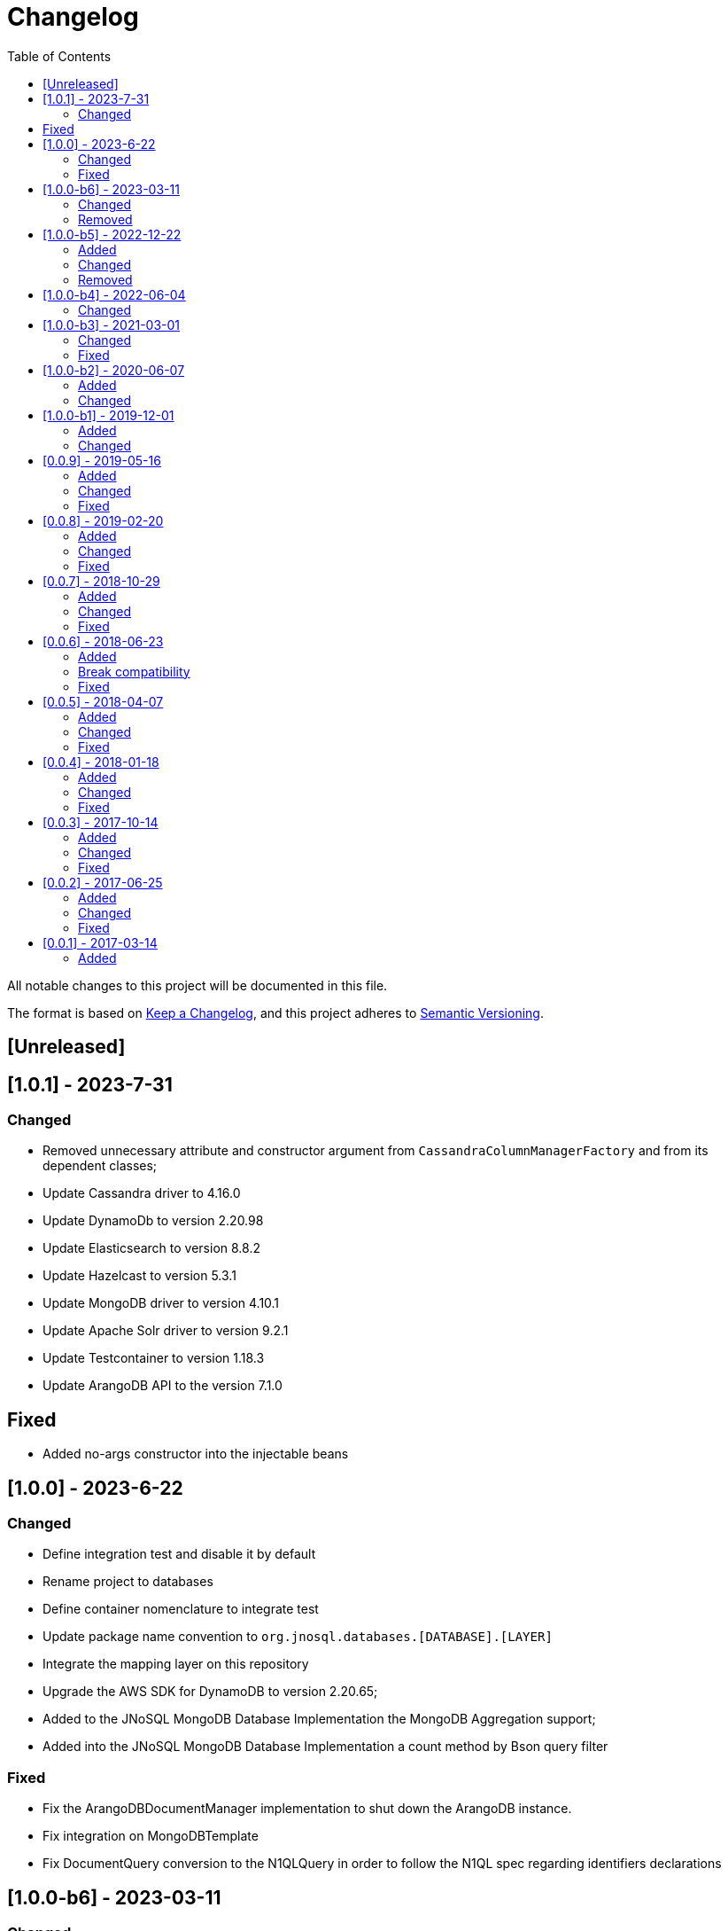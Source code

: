 = Changelog
:toc: auto

All notable changes to this project will be documented in this file.

The format is based on https://keepachangelog.com/en/1.0.0/[Keep a Changelog],
and this project adheres to https://semver.org/spec/v2.0.0.html[Semantic Versioning].

== [Unreleased]

== [1.0.1] - 2023-7-31

=== Changed

- Removed unnecessary attribute and constructor argument from  `CassandraColumnManagerFactory` and from its dependent classes;
- Update Cassandra driver to 4.16.0
- Update DynamoDb to version 2.20.98
- Update Elasticsearch to version 8.8.2
- Update Hazelcast to version 5.3.1
- Update MongoDB driver to version 4.10.1
- Update Apache Solr driver to version 9.2.1
- Update Testcontainer to version 1.18.3
- Update ArangoDB API to the version 7.1.0

== Fixed

- Added no-args constructor into the injectable beans

== [1.0.0] - 2023-6-22

=== Changed

- Define integration test and disable it by default
- Rename project to databases
- Define container nomenclature to integrate test
- Update package name convention to `org.jnosql.databases.[DATABASE].[LAYER]`
- Integrate the mapping layer on this repository
- Upgrade the AWS SDK for DynamoDB to version 2.20.65;
- Added to the JNoSQL MongoDB Database Implementation the MongoDB Aggregation support;
- Added into the JNoSQL MongoDB Database Implementation a count method by Bson query filter

=== Fixed

- Fix the ArangoDBDocumentManager implementation to shut down the ArangoDB instance.
- Fix integration on MongoDBTemplate
- Fix DocumentQuery conversion to the N1QLQuery in order to follow the N1QL spec regarding identifiers declarations

== [1.0.0-b6] - 2023-03-11

=== Changed

- Update ES library to version 8.5
- Update Apache Solr to version 9.1
- Update Jakarta API to after the Big-bang

=== Removed

- Remove Stream<DocumentEntity> search(QueryBuilder query) in ElasticsearchDocumentManager
- Remove Jakarta NoSQL reference
- Remove TCK reference

== [1.0.0-b5] - 2022-12-22

=== Added
- Create a CHANGELOG file to track the specification evolution

=== Changed
- Move the default documentation to ASCIIDOC
- Refactoring the properties settings to start with `jnosql`as prefix

=== Removed
- Remove all deprecated settings class
- Remove the configuration option to read from a local file

== [1.0.0-b4] - 2022-06-04

=== Changed
- Upgrade Tinkerpop to version 3.6.0
- Upgrade Eclipse Yasson to version 1.0.11(test propose)
- Upgrade Weld Se to version 3.1.9.Final (test propose)
- Upgrade test container to version 1.17.2 (test propose)
- Upgrade Jedis to version 4.2.3
- Upgrade ArangoDB driver to version 6.17.0
- Upgrade Cassandra driver to version 4.14.1
- Upgrade Elastic Search to version 7.17.4
- Upgrade OrientDB to version 3.2.6

== [1.0.0-b3] - 2021-03-01

=== Changed
- Remove JNoSQL logo from repositories
- Remove "Artemis" references in the package and use "mapping" instead.
- Remove "diana" references in the package name and use "communication" instead.
- Update Cassandra library to use DataStax OSS

=== Fixed
- Fixes HashMap issue in the mapping API

== [1.0.0-b2] - 2020-06-07

=== Added
- Creates TCK Mapping
- Creates TCK Communication
- Creates TCK Driver
- Defines Reactive API as an extension

=== Changed
- Update the MongoDB, Cassandra drivers
- Update Javadoc documentation
- Update Ref documentation
- Remove Async APIs
- Keep the compatibility with Java 11 and Java 8

== [1.0.0-b1] - 2019-12-01

=== Added
- Creates Integration with Eclipse MicroProfile Configuration

=== Changed
- Split the project into API/implementation
- Updates the API to use Jakarta NoSQL
- Moves the Jakarta NoSQL API to the right project

== [0.0.9] - 2019-05-16

=== Added
- Allows Repository with pagination
- Allows update query with column using JSON
- Allows insert query with column using JSON
- Allows update query with a document using JSON
- Allows insert query with a document using JSON
- Define alias configuration in the communication layer
- Allow cryptography in the settings

=== Changed
- Make Settings an immutable instance

=== Fixed
- Native ArangoDB driver uses the type metadata which might cause class cast exception

== [0.0.8] - 2019-02-20

=== Added
- Defines GraphFactory
- Creates GraphFactory implementations
- Support to DynamoDB

=== Changed
- Improve performance to access instance creation beyond reading and writing attributes
- Improve documentation in Class and Field metadata
- Join projects as one single repository
- Allows inject by Template and repositories classes from @ConfigurationUnit

=== Fixed
- Fixes repository default configuration
- Fixes test scope

== [0.0.7] - 2018-10-29

=== Added
- Adds support to CouchDB

=== Changed
- Updates OrientDB to version 3.0
- Improves query to Column
- Improves query to Document
- Improves Cassandra query with paging state
- Optimizes Query cache to avoid memory leak
- Improves performance of a query method

=== Fixed
- Fixes MongoDB driver
- Fixes NPE at Redis Configuration

== [0.0.6] - 2018-06-23

=== Added
- Adds support to ravenDB
- Adds support to syntax query with String in Column, Key-value, and document.
- Adds integration with gremlin as String in Mapper layer
-Adds support to syntax query in Repository and template class to Mapper
- Adds support to Repository Producer

=== Break compatibility
- Changes start to skip when need to jump elements in either Document or Column query
- Changes maxResult to limit to define the maximum of items that must return in a query in either Document or Column query

=== Fixed
- Fixes MongoDB limit and start a query
- Fixes MongoDB order query
- Avoid duplication injection on repository bean

== [0.0.5] - 2018-04-07

=== Added
- Cassandra optimizes query with underscore

=== Changed
- Couchbase keeps the behavior when key is not found
- Redis improves SortedSet with clear method
- ArangoDB optimizes AQL query

=== Fixed
- Couchbase fixes TTL behavior in document
- Couchbase fixes TTL behavior in key-value
- Couchbase Fixes the JSON structure when a document is saved
- Couchbase Fixes JSON structures in key-value structures
- OrientDB fixes live query
- OrientDB fixes live query with Map param
- OrientDB fixes delete query without parameters
- OrientDB fixes query with not condition
- OrientDB fixes sort of query
- OrientDB fixes pagination resource
- MongoDB fixes queries with "in" condition
- Cassandra fixes query with condition "in"
- Cassandra fixes UDT
- ArangoDB fixes insert

== [0.0.4] - 2018-01-18

=== Added
- Supports to Infinispan
- Modules at JNoSQL Diana
- Adds query with param to OrientDB
- Adds Hazelcast query

=== Changed
- Updates API to use Fluent API
- Updates driver ArangoDB to 2
- Updates Couchbase driver to version 2.5.1
- Updates OrientDB driver to version 2.2.29
- Updates Cassandra driver to version 3.3.0
- Updates MongoDB driver to version 2.5.1
- Updates Hazelcast driver version to 3.9
- Updates Redis driver to version 2.9.0
- Updates Riak driver to version 2.1.1
- Improves fluent API in document
- Improves fluent API in column

=== Fixed
- Fixes element at Couchbase
- Fixes storage to subdocument in Document types database

== [0.0.3] - 2017-10-14

=== Added
- The Mongo driver should provide a way to configure authentication

=== Changed
- Updates API to use Fluent API

=== Fixed
- Fixes element at Couchbase
- Fixes storage to subdocument in Document types database

== [0.0.2] - 2017-06-25

=== Added
- Start to use flapdoodle on MongoDB implementation
- Adds supports to User defined type on Cassandra
- Adds Cassandra-unit test to Cassandra implementation
- Uses JSON-B to process JSON

=== Changed
- Update the MongoDB client
- Updates Header license
- Updates nomenclature (Repository.save discussion)
- Updates ES version

=== Fixed
- Fixes Storage/retrieve on MongoDB when is subdocument
- Fixes Storage/retrieve on Couchbase when is subdocument
- Fixes Storage/retrieve on Elasticsearch when is subdocument
- Fixes Storage/retrieve on ArangoDB when is subdocument
- Fixes configuration on Couchbase

== [0.0.1] - 2017-03-14

=== Added
* Initial  driver to
** ArangoDB
** Cassandra
** Coucbase
** Elasticsearch
** Hazelcast
** Hbase
** MongoDB
** OrientDB
** Redis
** Riak
